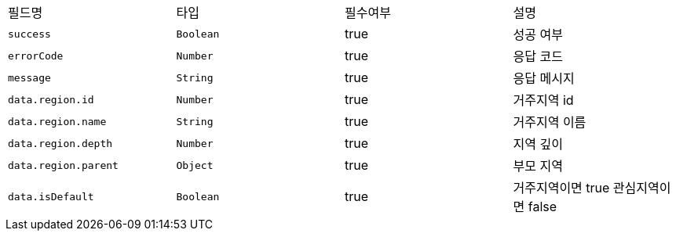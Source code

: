 |===
|필드명|타입|필수여부|설명
|`+success+`
|`+Boolean+`
|true
|성공 여부
|`+errorCode+`
|`+Number+`
|true
|응답 코드
|`+message+`
|`+String+`
|true
|응답 메시지
|`+data.region.id+`
|`+Number+`
|true
|거주지역 id
|`+data.region.name+`
|`+String+`
|true
|거주지역 이름
|`+data.region.depth+`
|`+Number+`
|true
|지역 깊이
|`+data.region.parent+`
|`+Object+`
|true
|부모 지역
|`+data.isDefault+`
|`+Boolean+`
|true
|거주지역이면 true
관심지역이면 false
|===